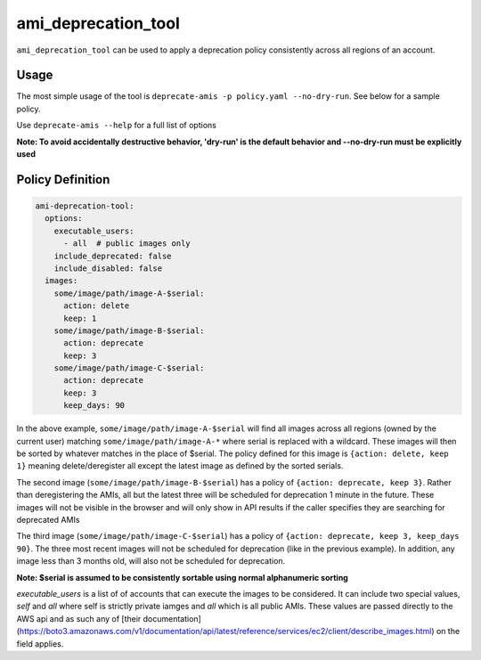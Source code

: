 ami_deprecation_tool
--------------------

``ami_deprecation_tool`` can be used to apply a deprecation policy consistently across all regions of an account.

Usage
=====

The most simple usage of the tool is ``deprecate-amis -p policy.yaml --no-dry-run``. See below for a sample policy.

Use ``deprecate-amis --help`` for a full list of options

**Note: To avoid accidentally destructive behavior, 'dry-run' is the default behavior and --no-dry-run must be explicitly used**

Policy Definition
=================

.. code-block:: yaml

  ami-deprecation-tool:
    options:
      executable_users:
        - all  # public images only
      include_deprecated: false
      include_disabled: false
    images:
      some/image/path/image-A-$serial:
        action: delete
        keep: 1
      some/image/path/image-B-$serial:
        action: deprecate
        keep: 3
      some/image/path/image-C-$serial:
        action: deprecate
        keep: 3
        keep_days: 90

In the above example, ``some/image/path/image-A-$serial`` will find all images across all regions (owned by the current user) matching ``some/image/path/image-A-*`` where serial is replaced with a wildcard. These images will then be sorted by whatever matches in the place of $serial. The policy defined for this image is ``{action: delete, keep 1}`` meaning delete/deregister all except the latest image as defined by the sorted serials.

The second image (``some/image/path/image-B-$serial``) has a policy of ``{action: deprecate, keep 3}``. Rather than deregistering the AMIs, all but the latest three will be scheduled for deprecation 1 minute in the future. These images will not be visible in the browser and will only show in API results if the caller specifies they are searching for deprecated AMIs

The third image (``some/image/path/image-C-$serial``) has a policy of ``{action: deprecate, keep 3, keep_days 90}``. The three most recent images will not be scheduled for deprecation (like in the previous example). In addition, any image less than 3 months old, will also not be scheduled for deprecation. 

**Note: $serial is assumed to be consistently sortable using normal alphanumeric sorting**

`executable_users` is a list of of accounts that can execute the images to be considered. It can include two special values, `self` and `all` where self is strictly private iamges and `all` which is all public AMIs. These values are passed directly to the AWS api and as such any of [their documentation](https://boto3.amazonaws.com/v1/documentation/api/latest/reference/services/ec2/client/describe_images.html) on the field applies.
